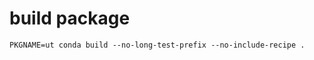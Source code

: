 * build package
#+begin_src bash -i :results none :session conda-build-qlib
PKGNAME=ut conda build --no-long-test-prefix --no-include-recipe .
#+end_src
